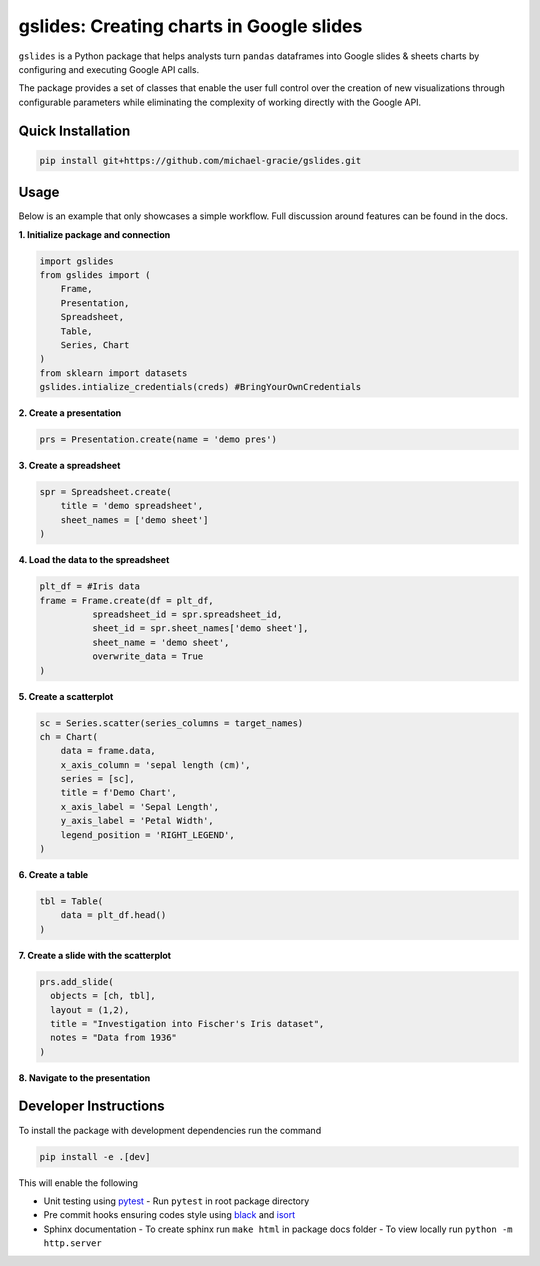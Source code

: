 gslides: Creating charts in Google slides
=========================================

``gslides`` is a Python package that helps analysts turn ``pandas`` dataframes into Google slides & sheets charts by configuring and executing Google API calls.

The package provides a set of classes that enable the user full control over the creation of new visualizations through configurable parameters while eliminating the complexity of working directly with the Google API.

Quick Installation
------------------

.. code-block:: bash

  pip install git+https://github.com/michael-gracie/gslides.git


Usage
------------------

Below is an example that only showcases a simple workflow. Full discussion around features can be found in the docs.

**1. Initialize package and connection**

.. code-block:: python

  import gslides
  from gslides import (
      Frame,
      Presentation,
      Spreadsheet,
      Table,
      Series, Chart
  )
  from sklearn import datasets
  gslides.intialize_credentials(creds) #BringYourOwnCredentials


**2. Create a presentation**

.. code-block:: python

  prs = Presentation.create(name = 'demo pres')

**3. Create a spreadsheet**

.. code-block:: python

  spr = Spreadsheet.create(
      title = 'demo spreadsheet',
      sheet_names = ['demo sheet']
  )

**4. Load the data to the spreadsheet**

.. code-block:: python

  plt_df = #Iris data
  frame = Frame.create(df = plt_df,
            spreadsheet_id = spr.spreadsheet_id,
            sheet_id = spr.sheet_names['demo sheet'],
            sheet_name = 'demo sheet',
            overwrite_data = True
  )

**5. Create a scatterplot**

.. code-block:: python

  sc = Series.scatter(series_columns = target_names)
  ch = Chart(
      data = frame.data,
      x_axis_column = 'sepal length (cm)',
      series = [sc],
      title = f'Demo Chart',
      x_axis_label = 'Sepal Length',
      y_axis_label = 'Petal Width',
      legend_position = 'RIGHT_LEGEND',
  )

**6. Create a table**

.. code-block:: python

  tbl = Table(
      data = plt_df.head()
  )

**7. Create a slide with the scatterplot**

.. code-block:: python

  prs.add_slide(
    objects = [ch, tbl],
    layout = (1,2),
    title = "Investigation into Fischer's Iris dataset",
    notes = "Data from 1936"
  )

**8. Navigate to the presentation**

.. image:: img/usage.png

Developer Instructions
----------------------

To install the package with development dependencies run the command

.. code-block:: bash

  pip install -e .[dev]

This will enable the following

- Unit testing using `pytest <https://docs.pytest.org/en/latest/>`_
  - Run ``pytest`` in root package directory
- Pre commit hooks ensuring codes style using `black <https://github.com/ambv/black>`_ and `isort <https://github.com/pre-commit/mirrors-isort>`_
- Sphinx documentation
  - To create sphinx run ``make html`` in package docs folder
  - To view locally run ``python -m http.server``
